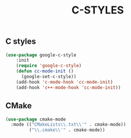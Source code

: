 #+TITLE: C-STYLES

** C styles
#+begin_src emacs-lisp
 (use-package google-c-style
     :init
     (require 'google-c-style)
     (defun cc-mode-init ()
       (google-set-c-style))
     (add-hook 'c-mode-hook 'cc-mode-init)
     (add-hook 'c++-mode-hook 'cc-mode-init))
#+end_src

** CMake
   #+begin_src emacs-lisp
    (use-package cmake-mode
      :mode (("CMakeLists\\.txt\\'" . cmake-mode))
             ("\\.cmake\\'" . cmake-mode))
   #+end_src
